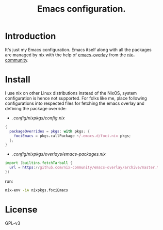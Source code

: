 #+TITLE: Emacs configuration.

* Introduction
It's just my Emacs configuration. Emacs itself along with all the packages are managed by nix with the help of [[https://github.com/nix-community/emacs-overlay][emacs-overlay]] from the [[https://github.com/nix-community][nix-community]].

* Install
I use nix on other Linux distributions instead of the NixOS, system configuration is hence not supported. For folks like me, place following configurations into respected files for fetching the emacs overlay and defining the package override:

- /.config/nixpkgs/config.nix/
#+BEGIN_SRC nix
 {
   packageOverrides = pkgs: with pkgs; {
     fociEmacs = pkgs.callPackage ~/.emacs.d/foci.nix pkgs;
   };
 }
#+END_SRC

- /.config/nixpkgs/overlays/emacs-packages.nix/
#+BEGIN_SRC nix
 import (builtins.fetchTarball {
   url = https://github.com/nix-community/emacs-overlay/archive/master.tar.gz;
 })
#+END_SRC

run:
#+BEGIN_SRC sh
  nix-env -iA nixpkgs.fociEmacs
#+END_SRC

* License
GPL-v3